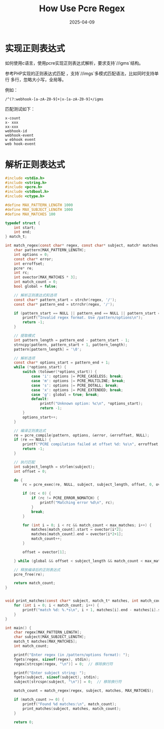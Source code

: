 #+title: How Use Pcre Regex
#+AUTHOR:
#+DATE: 2025-04-09
#+HUGO_CUSTOM_FRONT_MATTER: :author "B40yd"
#+HUGO_BASE_DIR: ../
#+HUGO_SECTION: post/
#+HUGO_AUTO_SET_LASTMOD: t
#+HUGO_TAGS: c/c++ pcre
#+HUGO_CATEGORIES: c/c++ pcre
#+HUGO_DRAFT: false
#+HUGO_TOC: true

* 实现正则表达式

如何使用c语言，使用pcre实现正则表达式解析，要求支持`//igms`结构。

参考PHP实现的正则表达式匹配 ，支持`//imgs`多模式匹配语法，比如同时支持单行 多行，忽略大小写，全局等。

例如：
#+begin_src 
/^(?:webhook-[a-zA-Z0-9]+|x-[a-zA-Z0-9]+/igms
#+end_src

匹配测试如下：
#+begin_src 
x-count
x- xxx
xx-xxx
webhook-id
webhook-event
w ebhook event
web hook-event
#+end_src


* 解析正则表达式
#+begin_src c
#include <stdio.h>
#include <string.h>
#include <pcre.h>
#include <stdbool.h>
#include <ctype.h>

#define MAX_PATTERN_LENGTH 1000
#define MAX_SUBJECT_LENGTH 1000
#define MAX_MATCHES 100

typedef struct {
    int start;
    int end;
} match_t;

int match_regex(const char* regex, const char* subject, match* matches, int max_matches) {
    char pattern[MAX_PATTERN_LENGTH];
    int options = 0;
    const char* error;
    int erroffset;
    pcre* re;
    int rc;
    int ovector[MAX_MATCHES * 3];
    int match_count = 0;
    bool global = false;

    // 解析正则表达式和选项
    const char* pattern_start = strchr(regex, '/');
    const char* pattern_end = strrchr(regex, '/');

    if (pattern_start == NULL || pattern_end == NULL || pattern_start == pattern_end) {
        printf("Invalid regex format. Use /pattern/options\n");
        return -1;
    }

    // 提取模式
    int pattern_length = pattern_end - pattern_start - 1;
    strncpy(pattern, pattern_start + 1, pattern_length);
    pattern[pattern_length] = '\0';

    // 解析选项
    const char* options_start = pattern_end + 1;
    while (*options_start) {
        switch (tolower(*options_start)) {
            case 'i': options |= PCRE_CASELESS; break;
            case 'm': options |= PCRE_MULTILINE; break;
            case 's': options |= PCRE_DOTALL; break;
            case 'x': options |= PCRE_EXTENDED; break;
            case 'g': global = true; break;
            default:
                printf("Unknown option: %c\n", *options_start);
                return -1;
        }
        options_start++;
    }

    // 编译正则表达式
    re = pcre_compile(pattern, options, &error, &erroffset, NULL);
    if (re == NULL) {
        printf("PCRE compilation failed at offset %d: %s\n", erroffset, error);
        return -1;
    }

    // 执行匹配
    int subject_length = strlen(subject);
    int offset = 0;

    do {
        rc = pcre_exec(re, NULL, subject, subject_length, offset, 0, ovector, MAX_MATCHES * 3);

        if (rc < 0) {
            if (rc != PCRE_ERROR_NOMATCH) {
                printf("Matching error %d\n", rc);
            }
            break;
        }

        for (int i = 0; i < rc && match_count < max_matches; i++) {
            matches[match_count].start = ovector[i*2];
            matches[match_count].end = ovector[i*2+1];
            match_count++;
        }

        offset = ovector[1];

    } while (global && offset < subject_length && match_count < max_matches);

    // 释放编译后的正则表达式
    pcre_free(re);

    return match_count;
}


void print_matches(const char* subject, match_t* matches, int match_count) {
    for (int i = 0; i < match_count; i++) {
        printf("match %d: %.*s\n", i + 1, matches[i].end - matches[i].start, subject + matches[i].start);
    }
}

int main() {
    char regex[MAX_PATTERN_LENGTH];
    char subject[MAX_SUBJECT_LENGTH];
    match_t matches[MAX_MATCHES];
    int match_count;

    printf("Enter regex (in /pattern/options format): ");
    fgets(regex, sizeof(regex), stdin);
    regex[strcspn(regex, "\n")] = 0;  // 移除换行符

    printf("Enter subject string: ");
    fgets(subject, sizeof(subject), stdin);
    subject[strcspn(subject, "\n")] = 0;  // 移除换行符

    match_count = match_regex(regex, subject, matches, MAX_MATCHES);

    if (match_count >= 0) {
        printf("Found %d matches:\n", match_count);
        print_matches(subject, matches, match_count);
    }

    return 0;
#+end_src


